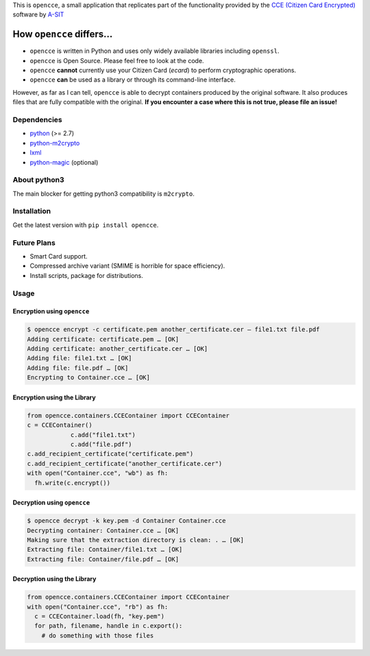 This is ``opencce``, a small application that replicates part of the
functionality provided by the `CCE (Citizen Card Encrypted)`_ software
by `A-SIT`_

.. image:: https://travis-ci.org/privatwolke/opencce.svg?branch=master
    :target: https://travis-ci.org/privatwolke/opencce

How ``opencce`` differs…
------------------------

-  ``opencce`` is written in Python and uses only widely available
   libraries including ``openssl``.
-  ``opencce`` is Open Source. Please feel free to look at the code.
-  ``opencce`` **cannot** currently use your Citizen Card (*ecard*) to
   perform cryptographic operations.
-  ``opencce`` **can** be used as a library or through its command-line
   interface.

However, as far as I can tell, ``opencce`` is able to decrypt containers
produced by the original software. It also produces files that are fully
compatible with the original. **If you encounter a case where this is
not true, please file an issue!**

Dependencies
~~~~~~~~~~~~

-  `python`_ (>= 2.7)
-  `python-m2crypto`_
-  `lxml`_
-  `python-magic`_ (optional)

About python3
~~~~~~~~~~~~~

The main blocker for getting python3 compatibility is ``m2crypto``.

Installation
~~~~~~~~~~~~

Get the latest version with ``pip install opencce``.

Future Plans
~~~~~~~~~~~~

-  Smart Card support.
-  Compressed archive variant (SMIME is horrible for space efficiency).
-  Install scripts, package for distributions.

Usage
~~~~~

Encryption using ``opencce``
^^^^^^^^^^^^^^^^^^^^^^^^^^^^

.. code-block:: shell

    $ opencce encrypt -c certificate.pem another_certificate.cer – file1.txt file.pdf
    Adding certificate: certificate.pem … [OK]
    Adding certificate: another_certificate.cer … [OK]
    Adding file: file1.txt … [OK]
    Adding file: file.pdf … [OK]
    Encrypting to Container.cce … [OK]

Encryption using the Library
^^^^^^^^^^^^^^^^^^^^^^^^^^^^

.. code-block:: python

    from opencce.containers.CCEContainer import CCEContainer
    c = CCEContainer()
		c.add("file1.txt")
		c.add("file.pdf")
    c.add_recipient_certificate("certificate.pem")
    c.add_recipient_certificate("another_certificate.cer")
    with open("Container.cce", "wb") as fh:
      fh.write(c.encrypt())

Decryption using ``opencce``
^^^^^^^^^^^^^^^^^^^^^^^^^^^^

.. code-block:: shell

    $ opencce decrypt -k key.pem -d Container Container.cce
    Decrypting container: Container.cce … [OK]
    Making sure that the extraction directory is clean: . … [OK]
    Extracting file: Container/file1.txt … [OK]
    Extracting file: Container/file.pdf … [OK]

Decryption using the Library
^^^^^^^^^^^^^^^^^^^^^^^^^^^^

.. code-block:: python

    from opencce.containers.CCEContainer import CCEContainer
    with open("Container.cce", "rb") as fh:
      c = CCEContainer.load(fh, "key.pem")
      for path, filename, handle in c.export():
        # do something with those files

.. _CCE (Citizen Card Encrypted): https://joinup.ec.europa.eu/software/cce/description
.. _A-SIT: https://www.a-sit.at/
.. _python: http://python.org
.. _python-m2crypto: https://github.com/martinpaljak/M2Crypto
.. _lxml: http://lxml.de
.. _python-magic: https://github.com/ahupp/python-magic
